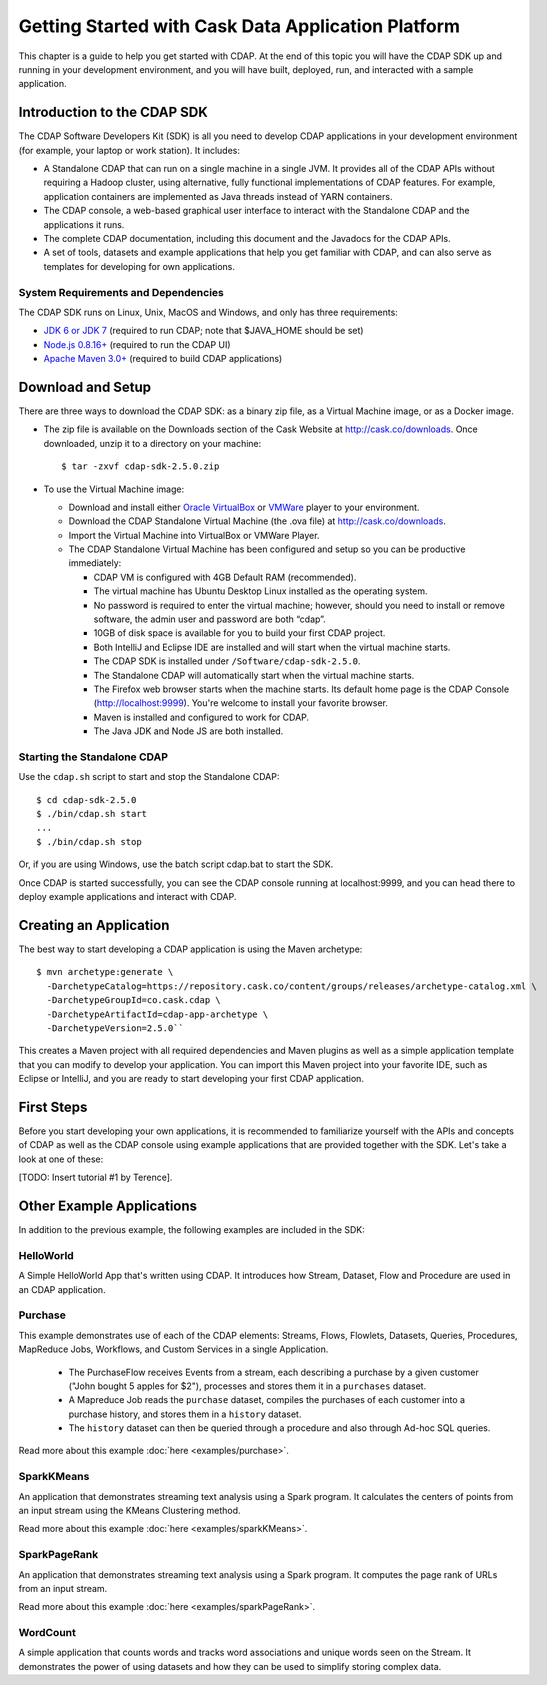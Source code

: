 .. :author: Cask Data, Inc.
   :description: Getting Started with Cask Data Application Platform
         :copyright: Copyright © 2014 Cask Data, Inc.

.. _get-started:

===================================================
Getting Started with Cask Data Application Platform
===================================================

This chapter is a guide to help you get started with CDAP. At the end of this topic you will have the CDAP SDK up
and running in your development environment, and you will have built, deployed, run, and interacted with a sample
application.

Introduction to the CDAP SDK
============================

The CDAP Software Developers Kit (SDK) is all you need to develop CDAP applications in your development environment
(for example, your laptop or work station). It includes:

- A Standalone CDAP that can run on a single machine in a single JVM. It provides all of
  the CDAP APIs without requiring a Hadoop cluster, using alternative, fully functional
  implementations of CDAP features. For example, application containers are implemented as
  Java threads instead of YARN containers.
- The CDAP console, a web-based graphical user interface to interact with the Standalone CDAP
  and the applications it runs.
- The complete CDAP documentation, including this document and the Javadocs for the CDAP APIs.
- A set of tools, datasets and example applications that help you get familiar with CDAP, and
  can also serve as templates for developing for own applications.

System Requirements and Dependencies
------------------------------------

The CDAP SDK runs on Linux, Unix, MacOS and Windows, and only has three requirements:

- `JDK 6 or JDK 7 <http://www.oracle.com/technetwork/java/javase/downloads/index.html>`__ (required to run CDAP;
  note that $JAVA_HOME should be set)
- `Node.js 0.8.16+ <http://nodejs.org>`__ (required to run the CDAP UI)
- `Apache Maven 3.0+ <http://maven.apache.org>`__ (required to build CDAP applications)

.. highlight:: console

Download and Setup
==================

There are three ways to download the CDAP SDK: as a binary zip file, as a Virtual Machine image,
or as a Docker image.

- The zip file is available on the Downloads section of the Cask Website at `<http://cask.co/downloads>`__.
  Once downloaded, unzip it to a directory on your machine::

    $ tar -zxvf cdap-sdk-2.5.0.zip

- To use the Virtual Machine image:

  + Download and install either `Oracle VirtualBox <https://www.virtualbox.org>`__ or
    `VMWare <http://www.vmware.com/products/player>`__ player to your environment.
  + Download the CDAP Standalone Virtual Machine (the .ova file) at `<http://cask.co/downloads>`__.
  + Import the Virtual Machine into VirtualBox or VMWare Player.
  + The CDAP Standalone Virtual Machine has been configured and setup so you can be productive immediately:

    * CDAP VM is configured with 4GB Default RAM (recommended).
    * The virtual machine has Ubuntu Desktop Linux installed as the operating system.
    * No password is required to enter the virtual machine; however, should you need to install or
      remove software, the admin user and password are both “cdap”.
    * 10GB of disk space is available for you to build your first CDAP project.
    * Both IntelliJ and Eclipse IDE are installed and will start when the virtual machine starts.
    * The CDAP SDK is installed under ``/Software/cdap-sdk-2.5.0``.
    * The Standalone CDAP will automatically start when the virtual machine starts.
    * The Firefox web browser starts when the machine starts. Its default home page is the CDAP Console
      (http://localhost:9999). You're welcome to install your favorite browser.
    * Maven is installed and configured to work for CDAP.
    * The Java JDK and Node JS are both installed.

Starting the Standalone CDAP
----------------------------

Use the ``cdap.sh`` script to start and stop the Standalone CDAP::

  $ cd cdap-sdk-2.5.0
  $ ./bin/cdap.sh start
  ...
  $ ./bin/cdap.sh stop

Or, if you are using Windows, use the batch script cdap.bat to start the SDK.

Once CDAP is started successfully, you can see the CDAP console running at localhost:9999, and you can
head there to deploy example applications and interact with CDAP.

Creating an Application
=======================

The best way to start developing a CDAP application is using the Maven archetype::

  $ mvn archetype:generate \
    -DarchetypeCatalog=https://repository.cask.co/content/groups/releases/archetype-catalog.xml \
    -DarchetypeGroupId=co.cask.cdap \
    -DarchetypeArtifactId=cdap-app-archetype \
    -DarchetypeVersion=2.5.0``

This creates a Maven project with all required dependencies and Maven plugins as well as a simple
application template that you can modify to develop your application. You can import this Maven project
into your favorite IDE, such as Eclipse or IntelliJ, and you are ready to start developing your first
CDAP application.

.. _examples:

First Steps
===========

Before you start developing your own applications, it is recommended to familiarize yourself with the
APIs and concepts of CDAP as well as the CDAP console using example applications that are provided together
with the SDK. Let's take a look at one of these:

[TODO: Insert tutorial #1 by Terence].

Other Example Applications
==========================

In addition to the previous example, the following examples are included in the SDK:

HelloWorld
----------

A Simple HelloWorld App that's written using CDAP. It introduces how Stream, Dataset, Flow and Procedure
are used in an CDAP application.

Purchase
--------

This example demonstrates use of each of the CDAP elements: Streams, Flows, Flowlets,
Datasets, Queries, Procedures, MapReduce Jobs, Workflows, and Custom Services in a single Application.

 - The PurchaseFlow receives Events from a stream, each describing a purchase by a given customer
   ("John bought 5 apples for $2"), processes and stores them it in a ``purchases`` dataset.
 - A Mapreduce Job reads the ``purchase`` dataset, compiles the purchases of each customer into a purchase
   history, and stores them in a ``history`` dataset.
 - The ``history`` dataset can then be queried through a procedure and also through Ad-hoc SQL queries.

Read more about this example :doc:`here <examples/purchase>`.

SparkKMeans
-----------

An application that demonstrates streaming text analysis using a Spark program. It calculates the centers of points
from an input stream using the KMeans Clustering method.

Read more about this example :doc:`here <examples/sparkKMeans>`.

SparkPageRank
-------------

An application that demonstrates streaming text analysis using a Spark program.
It computes the page rank of URLs from an input stream.

Read more about this example :doc:`here <examples/sparkPageRank>`.

WordCount
---------

A simple application that counts words and tracks word associations and unique words seen on the Stream.
It demonstrates the power of using datasets and how they can be used to simplify storing complex data.

